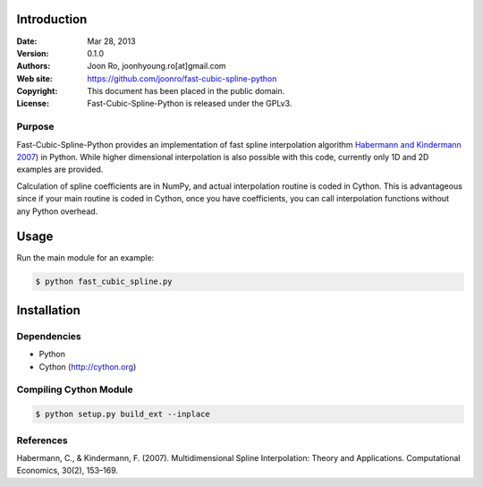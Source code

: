************
Introduction
************

:Date: Mar 28, 2013
:Version: 0.1.0
:Authors: Joon Ro, joonhyoung.ro[at]gmail.com
:Web site: https://github.com/joonro/fast-cubic-spline-python
:Copyright: This document has been placed in the public domain.
:License: Fast-Cubic-Spline-Python is released under the GPLv3.


Purpose
=======

Fast-Cubic-Spline-Python provides an implementation of fast spline
interpolation algorithm `Habermann and Kindermann 2007`_) in Python.  While
higher dimensional interpolation is also possible with this code, currently
only 1D and 2D examples are provided.

Calculation of spline coefficients are in NumPy, and actual interpolation
routine is coded in Cython. This is advantageous since if your main routine is
coded in Cython, once you have coefficients, you can call interpolation
functions without any Python overhead.

*****
Usage
*****

Run the main module for an example:

.. code-block:: sh

    $ python fast_cubic_spline.py


************
Installation
************

Dependencies
============

* Python
* Cython (http://cython.org)

Compiling Cython Module
=======================

.. code-block:: sh

    $ python setup.py build_ext --inplace

References
==========

Habermann, C., & Kindermann, F. (2007). Multidimensional Spline Interpolation:
Theory and Applications. Computational Economics, 30(2), 153–169.


.. _Habermann and Kindermann 2007: <http://www.springerlink.com/index/10.1007/s10614-007-9092-4 
